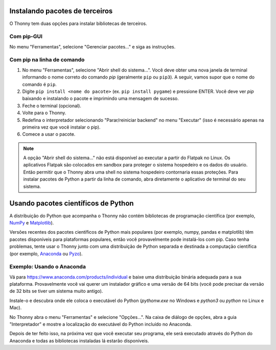 Instalando pacotes de terceiros
===============================

O Thonny tem duas opções para instalar bibliotecas de terceiros.

Com pip-GUI
-----------

No menu "Ferramentas", selecione "Gerenciar pacotes..." e siga as instruções.

Com pip na linha de comando
---------------------------

#. No menu "Ferramentas", selecione "Abrir shell do sistema...". Você deve obter uma nova janela de terminal informando o nome correto do comando *pip* (geralmente ``pip`` ou ``pip3``). A seguir, vamos supor que o nome do comando é ``pip``.

#. Digite ``pip install <nome do pacote>`` (ex. ``pip install pygame``) e pressione ENTER. Você deve ver *pip* baixando e instalando o pacote e imprimindo uma mensagem de sucesso.

#. Feche o terminal (opcional).

#. Volte para o Thonny.

#. Redefina o interpretador selecionando "Parar/reiniciar backend" no menu "Executar" (isso é necessário apenas na primeira vez que você instalar o pip).

#. Comece a usar o pacote.

.. NOTE::
    A opção "Abrir shell do sistema..." não está disponível ao executar a partir do Flatpak no Linux.
    Os aplicativos Flatpak são colocados em sandbox para proteger o sistema hospedeiro e os dados do usuário.
    Então permitir que o Thonny abra uma shell no sistema hospedeiro contornaria essas proteções.
    Para instalar pacotes de Python a partir da linha de comando, abra diretamente o aplicativo de terminal do seu sistema.

Usando pacotes científicos de Python 
====================================

A distribuição do Python que acompanha o Thonny não contém bibliotecas de programação científica (por exemplo, `NumPy <http://numpy.org/>`_ e `Matplotlib <http://matplotlib.org/>`_).

Versões recentes dos pacotes científicos de Python mais populares (por exemplo, numpy, pandas e matplotlib) têm pacotes disponíveis para plataformas populares, então você provavelmente pode instalá-los com pip. Caso tenha problemas, tente usar o Thonny junto com uma distribuição de Python separada e destinada a computação científica (por exemplo, `Anaconda <https://www.anaconda.com>`_ ou `Pyzo <http://www.pyzo.org/>`_).

Exemplo: Usando o Anaconda
--------------------------

Vá para https://www.anaconda.com/products/individual e baixe uma distribuição binária adequada para a sua plataforma. Provavelmente você vai querer um instalador gráfico e uma versão de 64 bits (você pode precisar da versão de 32 bits se tiver um sistema muito antigo).

Instale-o e descubra onde ele coloca o executável do Python (*pythonw.exe* no Windows e *python3* ou *python* no Linux e Mac).

No Thonny abra o menu "Ferramentas" e selecione "Opções...". Na caixa de diálogo de opções, abra a guia "Interpretador" e mostre a localização do executável do Python incluído no Anaconda.

Depois de ter feito isso, na próxima vez que você executar seu programa, ele será executado através do Python do Anaconda e todas as bibliotecas instaladas lá estarão disponíveis.


